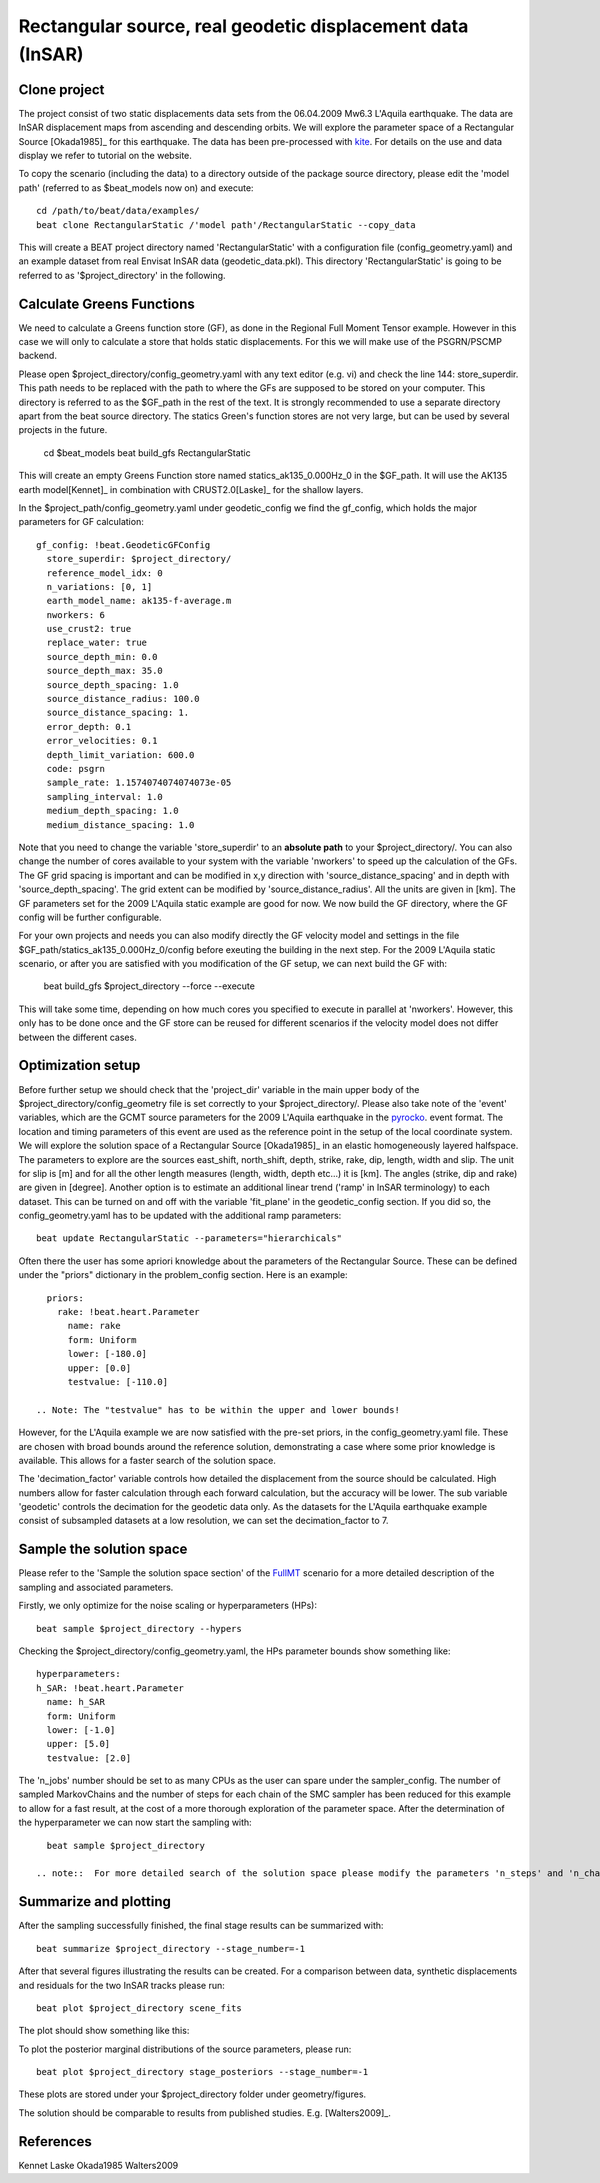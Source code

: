 
Rectangular source, real geodetic displacement data (InSAR)
-----------------------------------------------------------
Clone project
^^^^^^^^^^^^^
The project consist of two static displacements data sets from the 06.04.2009 Mw6.3 L'Aquila earthquake. The data are InSAR displacement maps from ascending
and descending orbits. We will explore the parameter space of a Rectangular Source [Okada1985]_ for this earthquake.
The data has been pre-processed with `kite <https://github.com/pyrocko/kite>`__. For details on the use and data display we refer to tutorial on the website.

.. image:: _static/Static_asc.png

To copy the scenario (including the data) to a directory outside of the package source directory, please edit the 'model path' (referred to as $beat_models now on) and execute::

   cd /path/to/beat/data/examples/
   beat clone RectangularStatic /'model path'/RectangularStatic --copy_data

This will create a BEAT project directory named 'RectangularStatic' with a configuration file (config_geometry.yaml) and an example dataset from real Envisat InSAR data (geodetic_data.pkl).
This directory 'RectangularStatic' is going to be referred to as '$project_directory' in the following.


Calculate Greens Functions
^^^^^^^^^^^^^^^^^^^^^^^^^^
We need to calculate a Greens function store (GF), as done in  the Regional Full Moment Tensor example. However in this case we will only to
calculate a store that holds static displacements. For this we will make use of the PSGRN/PSCMP backend.

Please open $project_directory/config_geometry.yaml with any text editor (e.g. vi) and check the line 144: store_superdir.
This path needs to be replaced with the path to where the GFs are supposed to be stored on your computer.
This directory is referred to as the $GF_path in the rest of the text. It is strongly recommended to use a separate directory
apart from the beat source directory. The statics Green's function stores are not very large, but can be used by several projects in the
future.

   cd $beat_models
   beat build_gfs RectangularStatic

This will create an empty Greens Function store named statics_ak135_0.000Hz_0 in the $GF_path. It will use the AK135 earth model[Kennet]_ in combination with CRUST2.0[Laske]_ for the shallow layers.


In the $project_path/config_geometry.yaml under geodetic_config we find the gf_config, which holds the major parameters for GF calculation::

 gf_config: !beat.GeodeticGFConfig
   store_superdir: $project_directory/
   reference_model_idx: 0
   n_variations: [0, 1]
   earth_model_name: ak135-f-average.m
   nworkers: 6
   use_crust2: true
   replace_water: true
   source_depth_min: 0.0
   source_depth_max: 35.0
   source_depth_spacing: 1.0
   source_distance_radius: 100.0
   source_distance_spacing: 1.
   error_depth: 0.1
   error_velocities: 0.1
   depth_limit_variation: 600.0
   code: psgrn
   sample_rate: 1.1574074074074073e-05
   sampling_interval: 1.0
   medium_depth_spacing: 1.0
   medium_distance_spacing: 1.0

Note that you need to change the variable 'store_superdir' to an **absolute path** to your $project_directory/.
You can also change the number of cores available to your system with the variable 'nworkers' to speed up the calculation of the GFs.
The GF grid spacing is important and can be modified in x,y direction with 'source_distance_spacing' and in depth with 'source_depth_spacing'.
The grid extent can be modified by 'source_distance_radius'. All the units are given in [km].
The GF parameters set for the 2009 L'Aquila static example are good for now. We now build the GF directory, where the GF config will
be further configurable.

For your own projects and needs you can also modify directly the GF velocity model and settings in the file $GF_path/statics_ak135_0.000Hz_0/config before exeuting the building in the next
step. For the 2009 L'Aquila static scenario, or after you are satisfied with you modification of the GF setup, we can next build the GF with:

   beat build_gfs $project_directory --force --execute

This will take some time, depending on how much cores you specified to execute in parallel at 'nworkers'. However, this only has to be done once and
the GF store can be reused for different scenarios if the velocity model does not differ between the different cases.

Optimization setup
^^^^^^^^^^^^^^^^^^
Before further setup we should check that the 'project_dir' variable in the main upper body of the $project_directory/config_geometry file is set correctly to your $project_directory/.
Please also take note of the 'event' variables, which are the GCMT source parameters for the 2009 L'Aquila earthquake in the `pyrocko <https://github.com/pyrocko/pyrocko>`__. event format.
The location and timing parameters of this event are used as the reference point in the setup of the local coordinate system.
We will explore the solution space of a Rectangular Source [Okada1985]_ in an elastic homogeneously layered halfspace. The parameters to explore are the sources east_shift, north_shift, depth, strike, rake, dip, length, width and slip.
The unit for slip is [m] and for all the other length measures (length, width, depth etc...) it is [km]. The angles (strike, dip and rake) are given in [degree].
Another option is to estimate an additional linear trend ('ramp' in InSAR terminology) to each dataset. This can be turned on and off with the variable 'fit_plane' in the geodetic_config section.
If you did so, the config_geometry.yaml has to be updated with the additional ramp parameters::

 beat update RectangularStatic --parameters="hierarchicals"

Often there the user has some apriori knowledge about the parameters of the Rectangular Source. These can be defined under the "priors" dictionary in the problem_config section.  
Here is an example::

   priors:
     rake: !beat.heart.Parameter
       name: rake
       form: Uniform
       lower: [-180.0]
       upper: [0.0]
       testvalue: [-110.0]

 .. Note: The "testvalue" has to be within the upper and lower bounds!

However, for the L'Aquila example we are now satisfied with the pre-set priors, in the config_geometry.yaml file. These are chosen with broad bounds around the reference solution, demonstrating a case where some prior knowledge is available. This allows for a faster search of the solution space.

The 'decimation_factor' variable controls how detailed the displacement from the source should be calculated. 
High numbers allow for faster calculation through each forward calculation, but the accuracy will be lower.
The sub variable 'geodetic' controls the decimation for the geodetic data only.
As the datasets for the L'Aquila earthquake example consist of subsampled datasets at a low resolution, we can set the decimation_factor to 7.


Sample the solution space
^^^^^^^^^^^^^^^^^^^^^^^^^
Please refer to the 'Sample the solution space section' of the `FullMT <https://hvasbath.github.io/beat/examples.html#sample-the-solution-space>`__ scenario for a more detailed description of the sampling and associated parameters.

Firstly, we only optimize for the noise scaling or hyperparameters (HPs)::

   beat sample $project_directory --hypers

Checking the $project_directory/config_geometry.yaml, the HPs parameter bounds show something like::

   hyperparameters:
   h_SAR: !beat.heart.Parameter
     name: h_SAR
     form: Uniform
     lower: [-1.0]
     upper: [5.0]
     testvalue: [2.0]

The 'n_jobs' number should be set to as many CPUs as the user can spare under the sampler_config. The number of sampled MarkovChains and the number of steps for each chain of the SMC sampler has been reduced for this example to allow for a fast result, at the cost of a more thorough exploration of the parameter space.
After the determination of the hyperparameter we can now start the sampling with::

   beat sample $project_directory

 .. note::  For more detailed search of the solution space please modify the parameters 'n_steps' and 'n_chains' for the SMC sampler in the $project_directory/config_geometry.yaml file to higher numbers. Depending on these specifications and the available hardware the sampling may take several hours.


Summarize and plotting
^^^^^^^^^^^^^^^^^^^^^^
After the sampling successfully finished, the final stage results can be summarized with::

 beat summarize $project_directory --stage_number=-1

After that several figures illustrating the results can be created.  For a comparison between data, synthetic displacements and residuals for the two InSAR tracks please run::

 beat plot $project_directory scene_fits

The plot should show something like this:
 .. image:: ../_static/Static_scene_fits.png


To plot the posterior marginal distributions of the source parameters, please run::

   beat plot $project_directory stage_posteriors --stage_number=-1


These plots are stored under your $project_directory folder under geometry/figures.
 .. image:: ../_static/Static_stage_-1_max.png

The solution should be comparable to results from published studies. E.g. [Walters2009]_.


References
^^^^^^^^^^

Kennet
Laske
Okada1985
Walters2009